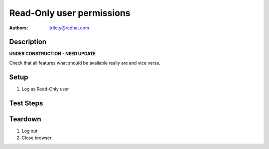 Read-Only user permissions
**************************

:authors:
          - ltrilety@redhat.com

Description
===========

**UNDER CONSTRUCTION - NEED UPDATE**

Check that all features what should be available really are and vice versa.

Setup
=====

#. Log as Read-Only user

Test Steps
==========

.. test_action::
    :step:
        Look at UI landing page.
    :result:
        There should be available links to:
        * 'Clusters' list
        * 'Hosts' list
        * 'Alerts' list
        * 'Notifications'
        * 'Tasks' list
        Verify that 'Users' list/menu is not available.
        User should be able to change its password.

.. test_action::
    :step:
        Open Hosts list.
    :result:
        Filter and order fields should be available and working.

.. test_action::
    :step:
        Open Alerts list
    :result:
        Filter and order fields should be available and working.

.. test_action::
    :step:
        Open Notifications list
    :result:
        Filter and order fields should be available and working.

.. test_action::
    :step:
        Open Tasks list
    :result:
        Filter and order fields should be available and working.
        It should be possible to open task details.

.. test_action::
    :step:
        Open Clusters list page
    :result:
        Filter and order fields should be available and working.
        There should be functional link to Grafana for imported clusters.
        It should not be possible to import cluster.
        It should not be allowed to enable or disable volume profiling.
        It should not be possible to forget cluster :doc:`/web/tendrl/cluster_forgot`
        NOTE: possibly forget cluster will not be implemented as such

.. test_action::
    :step:
        Choose some cluster
    :result:
        There should be cluster Hosts list, Bricks list, Volumes list,
        Configuration, Events list and Tasks list available.

.. test_action::
    :step:
        Open cluster hosts list
    :result:
        Filter and order fields should be available and working.
        There should be functional link to Grafana global and for any host.

.. test_action::
    :step:
        Open cluster volumes list
    :result:
        Filter and order fields should be available and working.
        There should be functional link to Grafana global and for any volume.
        It should not be allowed to enable or disable volume profiling.
        It should be possible to open volume details.

.. test_action::
    :step:
        Open cluster bricks list
    :result:
        Filter and order fields should be available and working.
        There should be functional link to Grafana.


.. test_action::
    :step:
        Open cluster configuration
    :result:
        There should be listed all configuration details.


.. test_action::
    :step:
        Open cluster events list
    :result:
        Filter and order fields should be available and working.
        It should be possible to open event details.

.. test_action::
    :step:
        Open cluster tasks list
    :result:
        Filter and order fields should be available and working.
        It should be possible to open task details.

Teardown
========

#. Log out

#. Close browser
